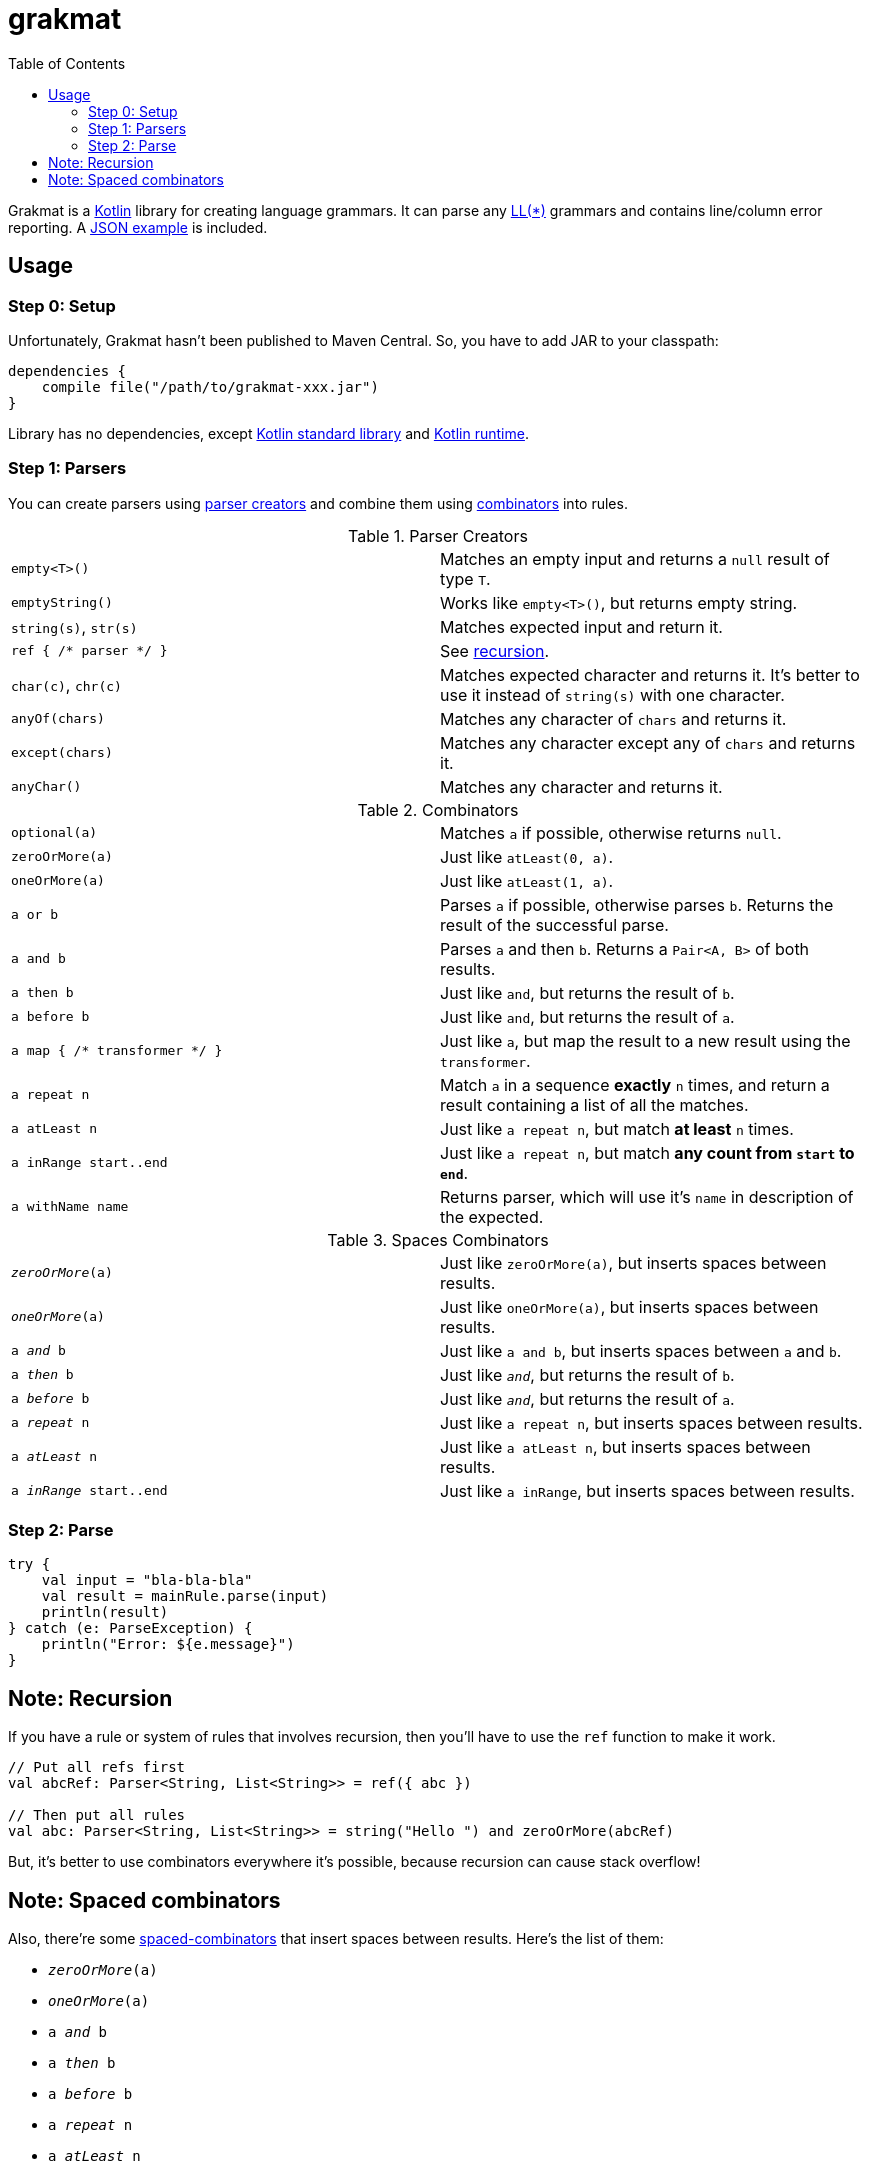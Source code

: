= grakmat
:github-repo-tree:        https://github.com/drimachine/grakmat/blob/master
:sources-prefix:          {github-repo-tree}/src/main/kotlin/org/drimachine/grakmat
:json-example-link:       {sources-prefix}/JSON.kt
:parser-creators-link:    {sources-prefix}/Parsers.kt
:combinators-link:        {sources-prefix}/Combinators.kt
:spaced-combinators-link: {sources-prefix}/SpacedCombinators.kt
:kotlin-stdlib-link:  http://mvnrepository.com/artifact/org.jetbrains.kotlin/kotlin-stdlib/1.0.4
:kotlin-runtime-link: http://mvnrepository.com/artifact/org.jetbrains.kotlin/kotlin-stdlib/1.0.4
:toc: left
:icons: font
:toclevels: 3

Grakmat is a https://kotlinlang.org[Kotlin] library for creating language grammars. It can parse any
https://wikipedia.org/wiki/LL_parser[LL(*)] grammars and contains line/column error reporting.
A {json-example-link}[JSON example] is included.

[[usage]]
== Usage

[[step-0-setup]]
=== Step 0: Setup

Unfortunately, Grakmat hasn't been published to Maven Central. So, you have to add JAR to your classpath:

[source,groovy]
----
dependencies {
    compile file("/path/to/grakmat-xxx.jar")
}
----

Library has no dependencies, except {kotlin-stdlib-link}[Kotlin standard library] and {kotlin-runtime-link}[Kotlin runtime].

[[step-1-parsers]]
=== Step 1: Parsers

You can create parsers using {parser-creators-link}[parser creators] and combine them using
{combinators-link}[combinators] into rules.

.Parser Creators
|===
| `empty<T>()`           | Matches an empty input and returns a `null` result of type `T`.
| `emptyString()`        | Works like `empty<T>()`, but returns empty string.
| `string(s)`, `str(s)`  | Matches expected input and return it.
| `ref { /* parser */ }` | See <<recursion,recursion>>.
| `char(c)`, `chr(c)`    | Matches expected character and returns it. It's better to use it instead of `string(s)` with one character.
| `anyOf(chars)`         | Matches any character of `chars` and returns it.
| `except(chars)`        | Matches any character except any of `chars` and returns it.
| `anyChar()`            | Matches any character and returns it.
|===

.Combinators
|===
| `optional(a)`                 | Matches `a` if possible, otherwise returns `null`.
| `zeroOrMore(a)`               | Just like `atLeast(0, a)`.
| `oneOrMore(a)`                | Just like `atLeast(1, a)`.
| `a or b`                      | Parses `a` if possible, otherwise parses `b`. Returns the result of the successful parse.
| `a and b`                     | Parses `a` and then `b`. Returns a `Pair<A, B>` of both results.
| `a then b`                    | Just like `and`, but returns the result of `b`.
| `a before b`                  | Just like `and`, but returns the result of `a`.
| `a map { /* transformer */ }` | Just like `a`, but map the result to a new result using the `transformer`.
| `a repeat n`                  | Match `a` in a sequence **exactly** `n` times, and return a result containing a list of all the matches.
| `a atLeast n`                 | Just like `a repeat n`, but match *at least* `n` times.
| `a inRange start..end`        | Just like `a repeat n`, but match **any count from `start` to `end`**.
| `a withName name`             | Returns parser, which will use it's `name` in description of the expected.
|===

.Spaces Combinators
|===
| `_zeroOrMore_(a)`        | Just like `zeroOrMore(a)`, but inserts spaces between results.
| `_oneOrMore_(a)`         | Just like `oneOrMore(a)`, but inserts spaces between results.
| `a _and_ b`              | Just like `a and b`, but inserts spaces between `a` and `b`.
| `a _then_ b`             | Just like `_and_`, but returns the result of `b`.
| `a _before_ b`           | Just like `_and_`, but returns the result of `a`.
| `a _repeat_ n`           | Just like `a repeat n`, but inserts spaces between results.
| `a _atLeast_ n`          | Just like `a atLeast n`, but inserts spaces between results.
| `a _inRange_ start..end` | Just like `a inRange`, but inserts spaces between results.
|===

[[step-2-parse]]
=== Step 2: Parse

[source,kotlin]
----
try {
    val input = "bla-bla-bla"
    val result = mainRule.parse(input)
    println(result)
} catch (e: ParseException) {
    println("Error: ${e.message}")
}
----

[[recursion]]
== Note: Recursion

If you have a rule or system of rules that involves recursion, then you'll have to use the `ref` function to make it work.

[source,kotlin]
----
// Put all refs first
val abcRef: Parser<String, List<String>> = ref({ abc })

// Then put all rules
val abc: Parser<String, List<String>> = string("Hello ") and zeroOrMore(abcRef)
----

But, it's better to use combinators everywhere it's possible, because recursion can cause stack overflow!

[[spaced-combinators]]
== Note: Spaced combinators

Also, there're some {spaced-combinators-link}[spaced-combinators] that insert spaces between results. Here's the list
of them:

* `_zeroOrMore_(a)`
* `_oneOrMore_(a)`
* `a _and_ b`
* `a _then_ b`
* `a _before_ b`
* `a _repeat_ n`
* `a _atLeast_ n`
* `a _inRange_ start..end`
